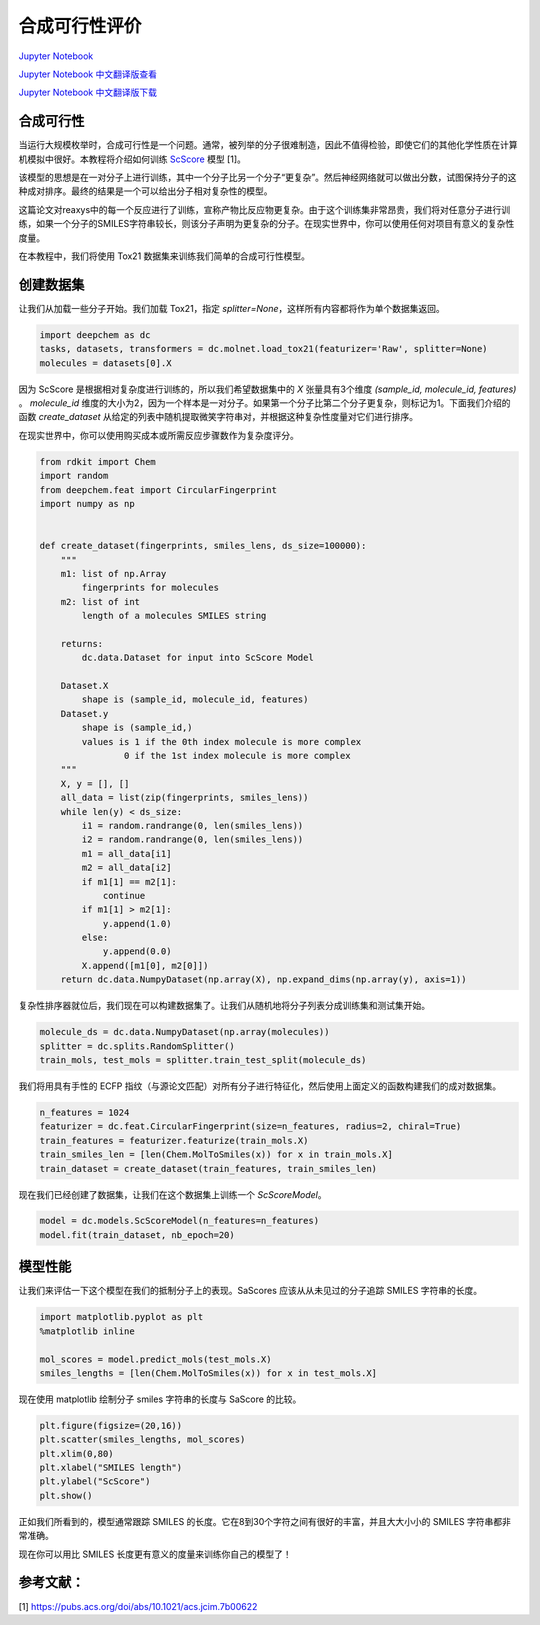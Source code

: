 合成可行性评价
==================================================================

`Jupyter Notebook <https://github.com/deepchem/deepchem/blob/master/examples/tutorials/Synthetic_Feasibility_Scoring.ipynb>`_

`Jupyter Notebook 中文翻译版查看 <https://github.com/abdusemiabduweli/AIDD-Tutorial-Files/blob/main/DeepChem%20Jupyter%20Notebooks/合成可行性评价.ipynb>`_

`Jupyter Notebook 中文翻译版下载 <https://abdusemiabduweli.github.io/AIDD-Tutorial-Files/DeepChem%20Jupyter%20Notebooks/合成可行性评价.ipynb>`_

合成可行性
-----------

当运行大规模枚举时，合成可行性是一个问题。通常，被列举的分子很难制造，因此不值得检验，即使它们的其他化学性质在计算机模拟中很好。本教程将介绍如何训练 `ScScore <https://pubs.acs.org/doi/abs/10.1021/acs.jcim.7b00622>`_ 模型 [1]。

该模型的思想是在一对分子上进行训练，其中一个分子比另一个分子“更复杂”。然后神经网络就可以做出分数，试图保持分子的这种成对排序。最终的结果是一个可以给出分子相对复杂性的模型。

这篇论文对reaxys中的每一个反应进行了训练，宣称产物比反应物更复杂。由于这个训练集非常昂贵，我们将对任意分子进行训练，如果一个分子的SMILES字符串较长，则该分子声明为更复杂的分子。在现实世界中，你可以使用任何对项目有意义的复杂性度量。

在本教程中，我们将使用 Tox21 数据集来训练我们简单的合成可行性模型。

创建数据集
------------

让我们从加载一些分子开始。我们加载 Tox21，指定 `splitter=None`，这样所有内容都将作为单个数据集返回。

.. code-block:: Python

    import deepchem as dc
    tasks, datasets, transformers = dc.molnet.load_tox21(featurizer='Raw', splitter=None)
    molecules = datasets[0].X

因为 ScScore 是根据相对复杂度进行训练的，所以我们希望数据集中的 `X` 张量具有3个维度 `(sample_id, molecule_id, features)` 。 `molecule_id` 维度的大小为2，因为一个样本是一对分子。如果第一个分子比第二个分子更复杂，则标记为1。下面我们介绍的函数 `create_dataset` 从给定的列表中随机提取微笑字符串对，并根据这种复杂性度量对它们进行排序。

在现实世界中，你可以使用购买成本或所需反应步骤数作为复杂度评分。

.. code-block:: Python

    from rdkit import Chem
    import random
    from deepchem.feat import CircularFingerprint
    import numpy as np


    def create_dataset(fingerprints, smiles_lens, ds_size=100000):
        """
        m1: list of np.Array
            fingerprints for molecules
        m2: list of int
            length of a molecules SMILES string
        
        returns:
            dc.data.Dataset for input into ScScore Model
            
        Dataset.X
            shape is (sample_id, molecule_id, features)
        Dataset.y
            shape is (sample_id,)
            values is 1 if the 0th index molecule is more complex
                    0 if the 1st index molecule is more complex
        """
        X, y = [], []
        all_data = list(zip(fingerprints, smiles_lens))
        while len(y) < ds_size:
            i1 = random.randrange(0, len(smiles_lens))
            i2 = random.randrange(0, len(smiles_lens))
            m1 = all_data[i1]
            m2 = all_data[i2]
            if m1[1] == m2[1]:
                continue
            if m1[1] > m2[1]:
                y.append(1.0)
            else:
                y.append(0.0)
            X.append([m1[0], m2[0]])
        return dc.data.NumpyDataset(np.array(X), np.expand_dims(np.array(y), axis=1))

复杂性排序器就位后，我们现在可以构建数据集了。让我们从随机地将分子列表分成训练集和测试集开始。

.. code-block:: Python

    molecule_ds = dc.data.NumpyDataset(np.array(molecules))
    splitter = dc.splits.RandomSplitter()
    train_mols, test_mols = splitter.train_test_split(molecule_ds)

我们将用具有手性的 ECFP 指纹（与源论文匹配）对所有分子进行特征化，然后使用上面定义的函数构建我们的成对数据集。

.. code-block:: Python

    n_features = 1024
    featurizer = dc.feat.CircularFingerprint(size=n_features, radius=2, chiral=True)
    train_features = featurizer.featurize(train_mols.X)
    train_smiles_len = [len(Chem.MolToSmiles(x)) for x in train_mols.X]
    train_dataset = create_dataset(train_features, train_smiles_len)

现在我们已经创建了数据集，让我们在这个数据集上训练一个 `ScScoreModel`。

.. code-block:: Python

    model = dc.models.ScScoreModel(n_features=n_features)
    model.fit(train_dataset, nb_epoch=20)

模型性能
------------------

让我们来评估一下这个模型在我们的抵制分子上的表现。SaScores 应该从从未见过的分子追踪 SMILES 字符串的长度。

.. code-block:: Python

    import matplotlib.pyplot as plt
    %matplotlib inline

    mol_scores = model.predict_mols(test_mols.X)
    smiles_lengths = [len(Chem.MolToSmiles(x)) for x in test_mols.X]

现在使用 matplotlib 绘制分子 smiles 字符串的长度与 SaScore 的比较。

.. code-block:: Python

    plt.figure(figsize=(20,16))
    plt.scatter(smiles_lengths, mol_scores)
    plt.xlim(0,80)
    plt.xlabel("SMILES length")
    plt.ylabel("ScScore")
    plt.show()

正如我们所看到的，模型通常跟踪 SMILES 的长度。它在8到30个字符之间有很好的丰富，并且大大小小的 SMILES 字符串都非常准确。

现在你可以用比 SMILES 长度更有意义的度量来训练你自己的模型了！

参考文献：
--------------

[1] https://pubs.acs.org/doi/abs/10.1021/acs.jcim.7b00622